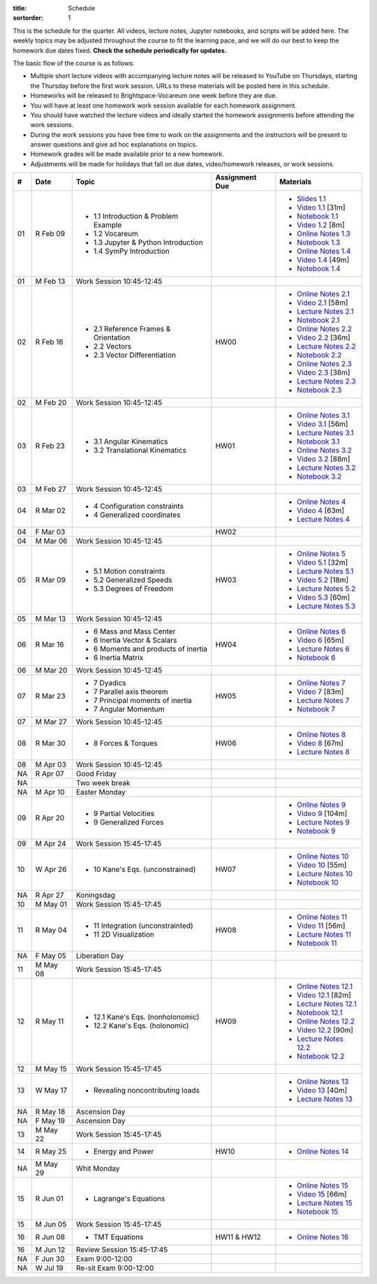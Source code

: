 :title: Schedule
:sortorder: 1

This is the schedule for the quarter. All videos, lecture notes, Jupyter
notebooks, and scripts will be added here. The weekly topics may be adjusted
throughout the course to fit the learning pace, and we will do our best to keep
the homework due dates fixed. **Check the schedule periodically for updates.**

The basic flow of the course is as follows:

- Multiple short lecture videos with accompanying lecture notes will be
  released to YouTube on Thursdays, starting the Thursday before the first work
  session. URLs to these materials will be posted here in this schedule.
- Homeworks will be released to Brightspace-Vocareum one week before they are
  due.
- You will have at least one homework work session available for each homework
  assignment.
- You should have watched the lecture videos and ideally started the homework
  assignments before attending the work sessions.
- During the work sessions you have free time to work on the assignments and
  the instructors will be present to answer questions and give ad hoc
  explanations on topics.
- Homework grades will be made available prior to a new homework.
- Adjustments will be made for holidays that fall on due dates, video/homework
  releases, or work sessions.

.. class:: table table-striped table-bordered

==  =============  ====================================  ==============  =====
#   Date           Topic                                 Assignment Due  Materials
==  =============  ====================================  ==============  =====
01  R Feb 09       - 1.1 Introduction & Problem Example                  - `Slides 1.1`_
                   - 1.2 Vocareum                                        - `Video 1.1`_ [31m]
                   - 1.3 Jupyter & Python Introduction                   - `Notebook 1.1`_
                   - 1.4 SymPy Introduction                              - `Video 1.2`_ [8m]
                                                                         - `Online Notes 1.3`_
                                                                         - `Notebook 1.3`_
                                                                         - `Online Notes 1.4`_
                                                                         - `Video 1.4`_ [49m]
                                                                         - `Notebook 1.4`_
01  M Feb 13       Work Session 10:45-12:45
--  -------------  ------------------------------------  --------------  -----
02  R Feb 16       - 2.1 Reference Frames & Orientation  HW00            - `Online Notes 2.1`_
                   - 2.2 Vectors                                         - `Video 2.1`_ [58m]
                   - 2.3 Vector Differentiation                          - `Lecture Notes 2.1`_
                                                                         - `Notebook 2.1`_
                                                                         - `Online Notes 2.2`_
                                                                         - `Video 2.2`_ [36m]
                                                                         - `Lecture Notes 2.2`_
                                                                         - `Notebook 2.2`_
                                                                         - `Online Notes 2.3`_
                                                                         - `Video 2.3`_ [38m]
                                                                         - `Lecture Notes 2.3`_
                                                                         - `Notebook 2.3`_
02  M Feb 20       Work Session 10:45-12:45
--  -------------  ------------------------------------  --------------  -----
03  R Feb 23       - 3.1 Angular Kinematics              HW01            - `Online Notes 3.1`_
                   - 3.2 Translational Kinematics                        - `Video 3.1`_ [56m]
                                                                         - `Lecture Notes 3.1`_
                                                                         - `Notebook 3.1`_
                                                                         - `Online Notes 3.2`_
                                                                         - `Video 3.2`_ [88m]
                                                                         - `Lecture Notes 3.2`_
                                                                         - `Notebook 3.2`_
03  M Feb 27       Work Session 10:45-12:45
--  -------------  ------------------------------------  --------------  -----
04  R Mar 02       - 4 Configuration constraints                         - `Online Notes 4`_
                   - 4 Generalized coordinates                           - `Video 4`_ [63m]
                                                                         - `Lecture Notes 4`_
04  F Mar 03                                             HW02
04  M Mar 06       Work Session 10:45-12:45
--  -------------  ------------------------------------  --------------  -----
05  R Mar 09       - 5.1 Motion constraints              HW03            - `Online Notes 5`_
                   - 5.2 Generalized Speeds                              - `Video 5.1`_ [32m]
                   - 5.3 Degrees of Freedom                              - `Lecture Notes 5.1`_
                                                                         - `Video 5.2`_ [18m]
                                                                         - `Lecture Notes 5.2`_
                                                                         - `Video 5.3`_ [60m]
                                                                         - `Lecture Notes 5.3`_
05  M Mar 13       Work Session 10:45-12:45
--  -------------  ------------------------------------  --------------  -----
06  R Mar 16       - 6 Mass and Mass Center              HW04            - `Online Notes 6`_
                   - 6 Inertia Vector & Scalars                          - `Video 6`_ [65m]
                   - 6 Moments and products of inertia                   - `Lecture Notes 6`_
                   - 6 Inertia Matrix                                    - `Notebook 6`_
06  M Mar 20       Work Session 10:45-12:45
--  -------------  ------------------------------------  --------------  -----
07  R Mar 23       - 7 Dyadics                           HW05            - `Online Notes 7`_
                   - 7 Parallel axis theorem                             - `Video 7`_ [83m]
                   - 7 Principal moments of inertia                      - `Lecture Notes 7`_
                   - 7 Angular Momentum                                  - `Notebook 7`_
07  M Mar 27       Work Session 10:45-12:45
--  -------------  ------------------------------------  --------------  -----
08  R Mar 30       - 8 Forces & Torques                  HW06            - `Online Notes 8`_
                                                                         - `Video 8`_ [67m]
                                                                         - `Lecture Notes 8`_
08  M Apr 03       Work Session 10:45-12:45
--  -------------  ------------------------------------  --------------  -----
NA  R Apr 07       Good Friday
NA                 Two week break
NA  M Apr 10       Easter Monday
--  -------------  ------------------------------------  --------------  -----
09  R Apr 20       - 9 Partial Velocities                                - `Online Notes 9`_
                   - 9 Generalized Forces                                - `Video 9`_ [104m]
                                                                         - `Lecture Notes 9`_
                                                                         - `Notebook 9`_
09  M Apr 24       Work Session 15:45-17:45
--  -------------  ------------------------------------  --------------  -----
10  W Apr 26       - 10 Kane's Eqs. (unconstrained)      HW07            - `Online Notes 10`_
                                                                         - `Video 10`_ [55m]
                                                                         - `Lecture Notes 10`_
                                                                         - `Notebook 10`_
NA  R Apr 27       Koningsdag
10  M May 01       Work Session 15:45-17:45
--  -------------  ------------------------------------  --------------  -----
11  R May 04       - 11 Integration (unconstrainted)     HW08            - `Online Notes 11`_
                   - 11 2D Visualization                                 - `Video 11`_ [56m]
                                                                         - `Lecture Notes 11`_
                                                                         - `Notebook 11`_
NA  F May 05       Liberation Day
11  M May 08       Work Session 15:45-17:45
--  -------------  ------------------------------------  --------------  -----
12  R May 11       - 12.1 Kane's Eqs. (nonholonomic)     HW09            - `Online Notes 12.1`_
                   - 12.2 Kane's Eqs. (holonomic)                        - `Video 12.1`_ [82m]
                                                                         - `Lecture Notes 12.1`_
                                                                         - `Notebook 12.1`_
                                                                         - `Online Notes 12.2`_
                                                                         - `Video 12.2`_ [90m]
                                                                         - `Lecture Notes 12.2`_
                                                                         - `Notebook 12.2`_
12  M May 15       Work Session 15:45-17:45
--  -------------  ------------------------------------  --------------  -----
13  W May 17       - Revealing noncontributing loads                     - `Online Notes 13`_
                                                                         - `Video 13`_ [40m]
                                                                         - `Lecture Notes 13`_
NA  R May 18       Ascension Day
NA  F May 19       Ascension Day
13  M May 22       Work Session 15:45-17:45
--  -------------  ------------------------------------  --------------  -----
14  R May 25       - Energy and Power                    HW10            - `Online Notes 14`_
NA  M May 29       Whit Monday
--  -------------  ------------------------------------  --------------  -----
15  R Jun 01       - Lagrange's Equations                                - `Online Notes 15`_
                                                                         - `Video 15`_ [66m]
                                                                         - `Lecture Notes 15`_
                                                                         - `Notebook 15`_
15  M Jun 05       Work Session 15:45-17:45
--  -------------  ------------------------------------  --------------  -----
16  R Jun 08       - TMT Equations                       HW11 & HW12     - `Online Notes 16`_
16  M Jun 12       Review Session 15:45-17:45
--  -------------  ------------------------------------  --------------  -----
NA  F Jun 30       Exam 9:00-12:00
NA  W Jul 19       Re-sit Exam 9:00-12:00
==  =============  ====================================  ==============  =====

.. _Video 1.1: https://youtu.be/ljmuyXz5FN8
.. _Video 1.2: https://youtu.be/oWbMPdAdpWA
.. _Video 1.3: https://youtu.be/gS50f0Fiklw
.. _Video 1.4: https://youtu.be/31A0a3f-U9Q
.. _Video 2.1: https://youtu.be/KwI8yhLgJMs
.. _Video 2.2: https://youtu.be/Z1OP5SKNhsw
.. _Video 2.3: https://youtu.be/eRXoF1Mzpvo
.. _Video 3.1: https://youtu.be/nXiXUDDpER4
.. _Video 3.2: https://youtu.be/HnCL1DxDRW8
.. _Video 4: https://youtu.be/xX9Buc0qOXg
.. _Video 5.1: https://youtu.be/o9twWy3a4nc
.. _Video 5.2: https://youtu.be/AqhTtScM3Fg
.. _Video 5.3: https://youtu.be/MtJ72nHwPzk
.. _Video 6: https://youtu.be/oKQbpO2YPuQ
.. _Video 7: https://youtu.be/Xtw4E0T3SJQ
.. _Video 8: https://youtu.be/iXsTnW_PW9Y
.. _Video 9: https://youtu.be/Hs0BRP9VHDA
.. _Video 10: https://youtu.be/ve7qn2mzC3M
.. _Video 11: https://youtu.be/LM326_CTlo8
.. _Video 12.1: https://youtu.be/aZS0a2VuXNE
.. _Video 12.2: https://youtu.be/yfyJ2-zc1JA
.. _Video 13: https://youtu.be/ZoQclzX9iWI
.. _Video 15: https://youtu.be/wk4kwgLJvd0

.. _Slides 1.1: https://docs.google.com/presentation/d/e/2PACX-1vRMmKQx8-vu9BNjQZLkfZd-n5HPGG6xzG6FBI9ke99L1WKzl69oTiSPOC2YSkJ8FmAiNYt4-NlJD5Hc/pub?start=false&loop=false&delayms=3000
.. _Slides 1.1 PDF: https://moorepants.info/mechmotum-bucket/me41055-2022-intro-slides.pdf

.. ?flush_cache=True to try to get nbviewer working

.. _Notebook 1.1: https://pydy.readthedocs.io/en/latest/examples/chaos-pendulum.html
.. _Notebook 1.3: https://nbviewer.org/github/moorepants/me41055/blob/master/content/notebooks/my_first_notebook.ipynb
.. _Notebook 1.4: https://nbviewer.org/github/moorepants/me41055/blob/master/content/notebooks/sympy.ipynb
.. _Notebook 2.1: https://nbviewer.org/github/moorepants/me41055/blob/master/content/notebooks/orientation.ipynb
.. _Notebook 2.2: https://nbviewer.org/github/moorepants/me41055/blob/master/content/notebooks/vectors.ipynb
.. _Notebook 2.3: https://nbviewer.org/github/moorepants/me41055/blob/master/content/notebooks/differentiation.ipynb
.. _Notebook 3.1: https://nbviewer.org/github/moorepants/me41055/blob/master/content/notebooks/angular.ipynb
.. _Notebook 3.2: https://nbviewer.org/github/moorepants/me41055/blob/master/content/notebooks/translational.ipynb
.. _Notebook 6: https://nbviewer.org/github/moorepants/me41055/blob/master/content/notebooks/mass.ipynb
.. _Notebook 7: https://nbviewer.org/github/moorepants/me41055/blob/master/content/notebooks/inertia.ipynb
.. _Notebook 9: https://nbviewer.org/github/moorepants/me41055/blob/master/content/notebooks/generalized-forces.ipynb
.. _Notebook 10: https://nbviewer.org/github/moorepants/me41055/blob/master/content/notebooks/eom.ipynb
.. _Notebook 11: https://nbviewer.org/github/moorepants/me41055/blob/master/content/notebooks/simulation.ipynb
.. _Notebook 12.1: https://nbviewer.org/github/moorepants/me41055/blob/master/content/notebooks/nonholonomic-eom.ipynb
.. _Notebook 12.2: https://nbviewer.org/github/moorepants/me41055/blob/master/content/notebooks/holonomic-eom.ipynb
.. _Notebook 15: https://nbviewer.org/github/moorepants/me41055/blob/master/content/notebooks/lagrange.ipynb

.. _Online Notes 1.3: https://moorepants.github.io/learn-multibody-dynamics/jupyter-python.html
.. _Online Notes 1.4: https://moorepants.github.io/learn-multibody-dynamics/sympy.html
.. _Online Notes 2.1: https://moorepants.github.io/learn-multibody-dynamics/orientation.html
.. _Online Notes 2.2: https://moorepants.github.io/learn-multibody-dynamics/vectors.html
.. _Online Notes 2.3: https://moorepants.github.io/learn-multibody-dynamics/differentiation.html
.. _Online Notes 3.1: https://moorepants.github.io/learn-multibody-dynamics/angular.html
.. _Online Notes 3.2: https://moorepants.github.io/learn-multibody-dynamics/translational.html
.. _Online Notes 4: https://moorepants.github.io/learn-multibody-dynamics/configuration.html
.. _Online Notes 5: https://moorepants.github.io/learn-multibody-dynamics/motion.html
.. _Online Notes 6: https://moorepants.github.io/learn-multibody-dynamics/mass.html
.. _Online Notes 7: https://moorepants.github.io/learn-multibody-dynamics/mass.html#dyadics
.. _Online Notes 8: https://moorepants.github.io/learn-multibody-dynamics/loads.html
.. _Online Notes 9: https://moorepants.github.io/learn-multibody-dynamics/generalized-forces.html
.. _Online Notes 10: https://moorepants.github.io/learn-multibody-dynamics/eom.html
.. _Online Notes 11: https://moorepants.github.io/learn-multibody-dynamics/simulation.html
.. _Online Notes 12.1: https://moorepants.github.io/learn-multibody-dynamics/nonholonomic-eom.html
.. _Online Notes 12.2: https://moorepants.github.io/learn-multibody-dynamics/holonomic-eom.html
.. _Online Notes 13: https://moorepants.github.io/learn-multibody-dynamics/noncontributing.html
.. _Online Notes 14: https://moorepants.github.io/learn-multibody-dynamics/energy.html
.. _Online Notes 15: https://moorepants.github.io/learn-multibody-dynamics/lagrange.html
.. _Online Notes 16: https://moorepants.github.io/learn-multibody-dynamics/tmt.html

.. _Lecture Notes 2.1: https://moorepants.info/mechmotum-bucket/mb-2022-lecture-notes-2-2-orientation.pdf
.. _Lecture Notes 2.2: https://moorepants.info/mechmotum-bucket/mb-2022-lecture-notes-3-1-vectors.pdf
.. _Lecture Notes 2.3: https://moorepants.info/mechmotum-bucket/mb-2022-lecture-notes-3-2-differentiation.pdf
.. _Lecture Notes 3.1: https://moorepants.info/mechmotum-bucket/mb-2022-lecture-notes-4-1-angular.pdf
.. _Lecture Notes 3.2: https://moorepants.info/mechmotum-bucket/mb-2022-lecture-notes-5-1-translational.pdf
.. _Lecture Notes 4: https://moorepants.info/mechmotum-bucket/mb-2022-lecture-notes-5-2-holonomic.pdf
.. _Lecture Notes 5.1: https://moorepants.info/mechmotum-bucket/mb-2022-lecture-notes-6-1-nonholonomic.pdf
.. _Lecture Notes 5.2: https://moorepants.info/mechmotum-bucket/mb-2022-lecture-notes-6-2-generalized-speeds.pdf
.. _Lecture Notes 5.3: https://moorepants.info/mechmotum-bucket/mb-2022-lecture-notes-6-3-dof.pdf
.. _Lecture Notes 6: https://moorepants.info/mechmotum-bucket/mb-2022-lecture-notes-7-1-mass.pdf
.. _Lecture Notes 7: https://moorepants.info/mechmotum-bucket/mb-2022-lecture-notes-8-1-inertia.pdf
.. _Lecture Notes 8: https://moorepants.info/mechmotum-bucket/mb-2022-lecture-notes-9-1-forces.pdf
.. _Lecture Notes 9: https://moorepants.info/mechmotum-bucket/mb-2022-lecture-notes-9-2-gen-forces.pdf
.. _Lecture Notes 10: https://moorepants.info/mechmotum-bucket/mb-2022-lecture-notes-11-1-eom.pdf
.. _Lecture Notes 11: https://moorepants.info/mechmotum-bucket/mb-2022-lecture-notes-11-2-sim.pdf
.. _Lecture Notes 12.1: https://moorepants.info/mechmotum-bucket/mb-2022-lecture-notes-13-1-nonholonomic-eom.pdf
.. _Lecture Notes 12.2: https://moorepants.info/mechmotum-bucket/mb-2022-lecture-notes-14-1-holonomic-eom.pdf
.. _Lecture Notes 13: https://moorepants.info/mechmotum-bucket/mb-2022-lecture-notes-15-1-noncontributing.pdf
.. _Lecture Notes 15: https://objects-us-east-1.dream.io/mechmotum/mb-2023-lecture-notes-15.pdf

